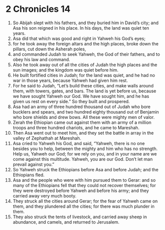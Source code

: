 ﻿
* 2 Chronicles 14
1. So Abijah slept with his fathers, and they buried him in David’s city; and Asa his son reigned in his place. In his days, the land was quiet ten years. 
2. Asa did that which was good and right in Yahweh his God’s eyes; 
3. for he took away the foreign altars and the high places, broke down the pillars, cut down the Asherah poles, 
4. and commanded Judah to seek Yahweh, the God of their fathers, and to obey his law and command. 
5. Also he took away out of all the cities of Judah the high places and the sun images; and the kingdom was quiet before him. 
6. He built fortified cities in Judah; for the land was quiet, and he had no war in those years, because Yahweh had given him rest. 
7. For he said to Judah, “Let’s build these cities, and make walls around them, with towers, gates, and bars. The land is yet before us, because we have sought Yahweh our God. We have sought him, and he has given us rest on every side.” So they built and prospered. 
8. Asa had an army of three hundred thousand out of Judah who bore bucklers and spears, and two hundred eighty thousand out of Benjamin who bore shields and drew bows. All these were mighty men of valor. 
9. Zerah the Ethiopian came out against them with an army of a million troops and three hundred chariots, and he came to Mareshah. 
10. Then Asa went out to meet him, and they set the battle in array in the valley of Zephathah at Mareshah. 
11. Asa cried to Yahweh his God, and said, “Yahweh, there is no one besides you to help, between the mighty and him who has no strength. Help us, Yahweh our God; for we rely on you, and in your name are we come against this multitude. Yahweh, you are our God. Don’t let man prevail against you.” 
12. So Yahweh struck the Ethiopians before Asa and before Judah; and the Ethiopians fled. 
13. Asa and the people who were with him pursued them to Gerar: and so many of the Ethiopians fell that they could not recover themselves; for they were destroyed before Yahweh and before his army; and they carried away very much booty. 
14. They struck all the cities around Gerar; for the fear of Yahweh came on them, and they plundered all the cities; for there was much plunder in them. 
15. They also struck the tents of livestock, and carried away sheep in abundance, and camels, and returned to Jerusalem. 
